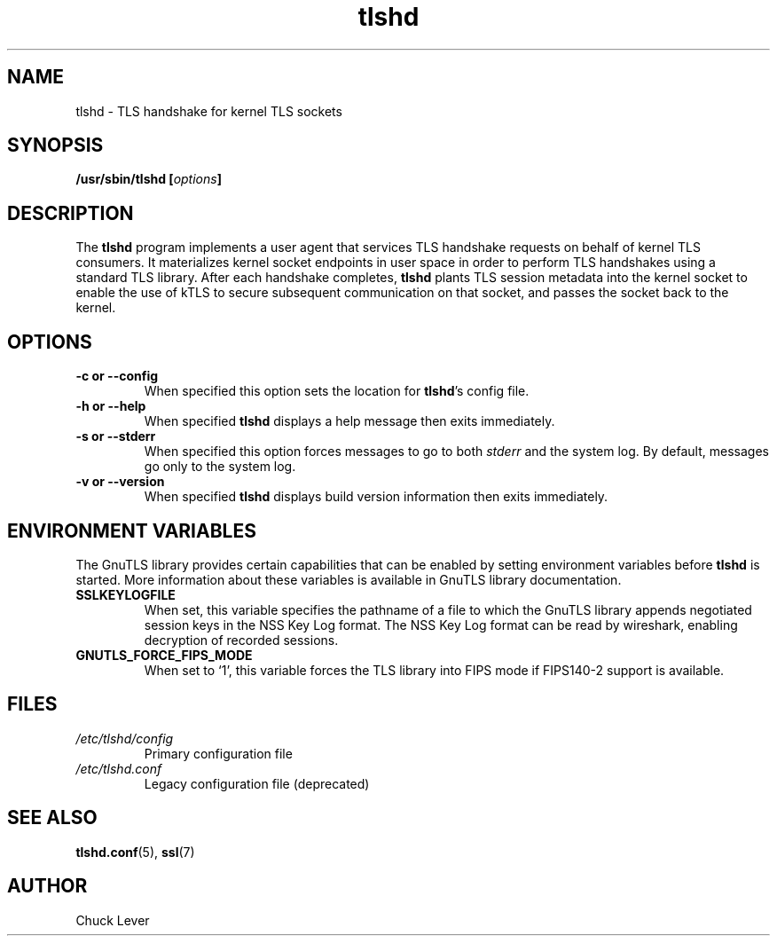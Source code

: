 .\"
.\" Copyright (c) 2022 Oracle and/or its affiliates.
.\"
.\" ktls-utils is free software; you can redistribute it and/or
.\" modify it under the terms of the GNU General Public License as
.\" published by the Free Software Foundation; version 2.
.\"
.\" This program is distributed in the hope that it will be useful,
.\" but WITHOUT ANY WARRANTY; without even the implied warranty of
.\" MERCHANTABILITY or FITNESS FOR A PARTICULAR PURPOSE. See the GNU
.\" General Public License for more details.
.\"
.\" You should have received a copy of the GNU General Public License
.\" along with this program; if not, write to the Free Software
.\" Foundation, Inc., 51 Franklin Street, Fifth Floor, Boston, MA
.\" 02110-1301, USA.
.\"
.\" tlshd(8)
.\"
.\" Copyright (c) 2021 Oracle and/or its affiliates.
.TH tlshd 8 "20 Dec 2021"
.SH NAME
tlshd \- TLS handshake for kernel TLS sockets
.SH SYNOPSIS
.BI "/usr/sbin/tlshd [" options "]"
.SH DESCRIPTION
The
.B tlshd
program implements a user agent that services TLS handshake requests
on behalf of kernel TLS consumers.
It materializes kernel socket endpoints in user space
in order to perform TLS handshakes using a standard TLS library.
After each handshake completes,
.B tlshd
plants TLS session metadata into the kernel socket to enable
the use of kTLS to secure subsequent communication on that socket,
and passes the socket back to the kernel.
.SH OPTIONS
.TP
.B \-c " or " \-\-config
When specified this option sets the location for
.BR tlshd 's
config file.
.TP
.B \-h " or " \-\-help
When specified
.B tlshd
displays a help message then exits immediately.
.TP
.B \-s " or " \-\-stderr
When specified this option forces messages to go to both
.I stderr
and the system log.
By default, messages go only to the system log.
.TP
.B \-v " or " \-\-version
When specified
.B tlshd
displays build version information then exits immediately.
.SH ENVIRONMENT VARIABLES
The GnuTLS library provides certain capabilities that can be enabled
by setting environment variables before
.B tlshd
is started.
More information about these variables is available
in GnuTLS library documentation.
.TP
.B SSLKEYLOGFILE
When set, this variable specifies the pathname of a file
to which the GnuTLS library appends
negotiated session keys in the NSS Key Log format.
The NSS Key Log format can be read by wireshark,
enabling decryption of recorded sessions.
.TP
.B GNUTLS_FORCE_FIPS_MODE
When set to `1', this variable forces the TLS library into FIPS mode
if FIPS140-2 support is available.
.SH FILES
.TP
.I /etc/tlshd/config
Primary configuration file
.TP
.I /etc/tlshd.conf
Legacy configuration file (deprecated)
.SH SEE ALSO
.BR tlshd.conf (5),
.BR ssl (7)
.SH AUTHOR
Chuck Lever
